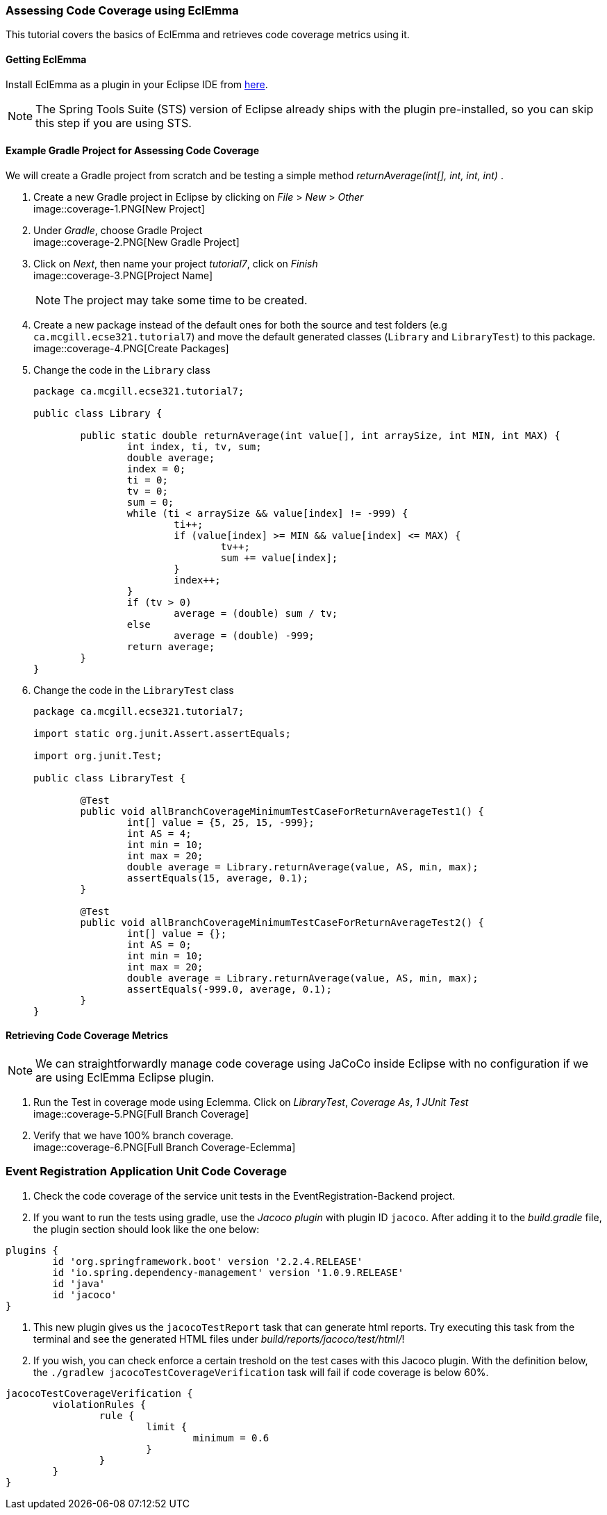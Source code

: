 === Assessing Code Coverage using EclEmma

This tutorial covers the basics of EclEmma and retrieves code coverage metrics using it.

==== Getting EclEmma

Install EclEmma as a plugin in your Eclipse IDE from link:https://www.eclemma.org/installation.html[here].
[NOTE]
The Spring Tools Suite (STS) version of Eclipse already ships with the plugin pre-installed, so you can skip this step if you are using STS.

==== Example Gradle Project for Assessing Code Coverage

We will create a Gradle project from scratch and be testing a simple method _returnAverage(int[], int, int, int)_ . 

. Create a new Gradle project in Eclipse by clicking on _File_ > _New_ > _Other_ +
image::coverage-1.PNG[New Project]

. Under _Gradle_, choose Gradle Project +
image::coverage-2.PNG[New Gradle Project]

. Click on _Next_, then name your project _tutorial7_, click on _Finish_ +
image::coverage-3.PNG[Project Name]
[NOTE]
The project may take some time to be created.

. Create a new package instead of the default ones for both the source and test folders (e.g `ca.mcgill.ecse321.tutorial7`) and move the default generated classes (`Library` and `LibraryTest`) to this package. +
image::coverage-4.PNG[Create Packages]

. Change the code in the `Library` class 
+
[source,java]
----
package ca.mcgill.ecse321.tutorial7;

public class Library {

	public static double returnAverage(int value[], int arraySize, int MIN, int MAX) {
		int index, ti, tv, sum;
		double average;
		index = 0;
		ti = 0;
		tv = 0;
		sum = 0;
		while (ti < arraySize && value[index] != -999) {
			ti++;
			if (value[index] >= MIN && value[index] <= MAX) {
				tv++;
				sum += value[index];
			}
			index++;
		}
		if (tv > 0)
			average = (double) sum / tv;
		else
			average = (double) -999;
		return average;
	}
}
----

. Change the code in the `LibraryTest` class 
+
[source,java]
----
package ca.mcgill.ecse321.tutorial7;

import static org.junit.Assert.assertEquals;

import org.junit.Test;

public class LibraryTest {
	
	@Test
	public void allBranchCoverageMinimumTestCaseForReturnAverageTest1() {
		int[] value = {5, 25, 15, -999};
		int AS = 4;
		int min = 10;
		int max = 20;		
		double average = Library.returnAverage(value, AS, min, max);
		assertEquals(15, average, 0.1);
	}
	
	@Test
	public void allBranchCoverageMinimumTestCaseForReturnAverageTest2() {
		int[] value = {};
		int AS = 0;
		int min = 10;
		int max = 20;		
		double average = Library.returnAverage(value, AS, min, max);
		assertEquals(-999.0, average, 0.1);
	}
}
----

==== Retrieving Code Coverage Metrics

[NOTE]
We can straightforwardly manage code coverage using JaCoCo inside Eclipse with no configuration if we are using EclEmma Eclipse plugin.

. Run the Test in coverage mode using Eclemma. Click on _LibraryTest_, _Coverage As_, _1 JUnit Test_ +
image::coverage-5.PNG[Full Branch Coverage]

. Verify that we have 100% branch coverage. +
image::coverage-6.PNG[Full Branch Coverage-Eclemma]

=== Event Registration Application Unit Code Coverage

. Check the code coverage of the service unit tests in the EventRegistration-Backend project.

. If you want to run the tests using gradle, use the _Jacoco plugin_ with plugin ID `jacoco`. After adding it to the _build.gradle_ file, the plugin section should look like the one below:
```gradle
plugins {
	id 'org.springframework.boot' version '2.2.4.RELEASE'
	id 'io.spring.dependency-management' version '1.0.9.RELEASE'
	id 'java'
	id 'jacoco'
}
```

. This new plugin gives us the `jacocoTestReport` task that can generate html reports. Try executing this task from the terminal and see the generated HTML files under _build/reports/jacoco/test/html/_!

. If you wish, you can check enforce a certain treshold on the test cases with this Jacoco plugin. With the definition below, the `./gradlew jacocoTestCoverageVerification` task will fail if code coverage is below 60%.
```gradle
jacocoTestCoverageVerification {
	violationRules {
		rule {
			limit {
				minimum = 0.6
			}
		}
	}
}
```
